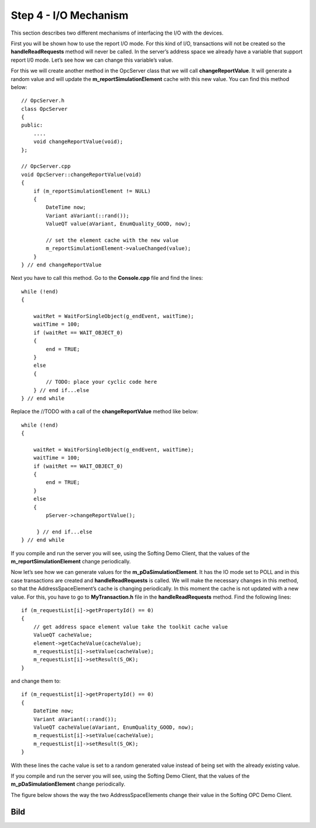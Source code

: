 **Step 4 - I/O Mechanism**
--------------------------

This section describes two different mechanisms of interfacing the I/O
with the devices.

First you will be shown how to use the report I/O mode. For this kind of
I/O, transactions will not be created so the **handleReadRequests**
method will never be called. In the server’s address space we already
have a variable that support report I/0 mode. Let’s see how we can
change this variable’s value.

For this we will create another method in the OpcServer class that we
will call **changeReportValue**. It will generate a random value and
will update the **m_reportSimulationElement** cache with this new value.
You can find this method below:

::

   // OpcServer.h
   class OpcServer
   {
   public:
       ....
       void changeReportValue(void);
   };

   // OpcServer.cpp
   void OpcServer::changeReportValue(void)
   {    
       if (m_reportSimulationElement != NULL)
       {
           DateTime now;
           Variant aVariant(::rand());
           ValueQT value(aVariant, EnumQuality_GOOD, now);

           // set the element cache with the new value
           m_reportSimulationElement->valueChanged(value);
       }
   } // end changeReportValue

Next you have to call this method. Go to the **Console.cpp** file and
find the lines:

::

   while (!end)
   {

       waitRet = WaitForSingleObject(g_endEvent, waitTime);
       waitTime = 100;
       if (waitRet == WAIT_OBJECT_0)
       {            
           end = TRUE;
       }
       else
       {
           // TODO: place your cyclic code here
       } // end if...else
   } // end while

Replace the //TODO with a call of the **changeReportValue** method like
below:

::

   while (!end)
   {

       waitRet = WaitForSingleObject(g_endEvent, waitTime);
       waitTime = 100;
       if (waitRet == WAIT_OBJECT_0)
       {            
           end = TRUE;
       }
       else
       {
           pServer->changeReportValue();

        } // end if...else 
   } // end while

If you compile and run the server you will see, using the Softing Demo
Client, that the values of the **m_reportSimulationElement** change
periodically.

Now let’s see how we can generate values for the
**m_pDaSimulationElement**. It has the IO mode set to POLL and in this
case transactions are created and **handleReadRequests** is called. We
will make the necessary changes in this method, so that the
AddressSpaceElement’s cache is changing periodically. In this moment the
cache is not updated with a new value. For this, you have to go to
**MyTransaction.h** file in the **handleReadRequests** method. Find the
following lines:

::

   if (m_requestList[i]->getPropertyId() == 0)
   {                    
       // get address space element value take the toolkit cache value
       ValueQT cacheValue;
       element->getCacheValue(cacheValue);
       m_requestList[i]->setValue(cacheValue);
       m_requestList[i]->setResult(S_OK);
   }

and change them to:

::

   if (m_requestList[i]->getPropertyId() == 0)
   {
       DateTime now;
       Variant aVariant(::rand());
       ValueQT cacheValue(aVariant, EnumQuality_GOOD, now);                    
       m_requestList[i]->setValue(cacheValue);
       m_requestList[i]->setResult(S_OK);                            
   }

With these lines the cache value is set to a random generated value
instead of being set with the already existing value.

If you compile and run the server you will see, using the Softing Demo
Client, that the values of the **m_pDaSimulationElement** change
periodically.

The figure below shows the way the two AddressSpaceElements change their
value in the Softing OPC Demo Client.

Bild
====
